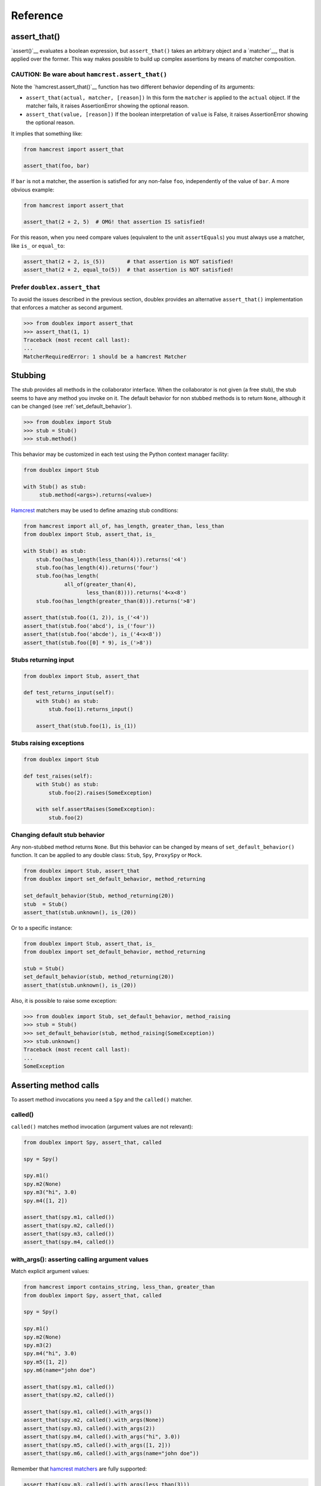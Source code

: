 =========
Reference
=========


.. index::
   single:  assert_that()

.. _sec assert_that:

assert_that()
=============

`assert()`__ evaluates a boolean expression, but ``assert_that()`` takes an arbitrary
object and a `matcher`__, that is applied over the former. This way makes possible to
build up complex assertions by means of matcher composition.

__ http://docs.python.org/2/reference/simple_stmts.html#the-assert-statement
__ http://pythonhosted.org/PyHamcrest/tutorial.html


CAUTION: Be ware about ``hamcrest.assert_that()``
-------------------------------------------------

Note the `hamcrest.assert_that()`__
function has two different behavior depending of its arguments:

__ https://github.com/hamcrest/PyHamcrest/blob/master/hamcrest/core/assert_that.py#L39

* ``assert_that(actual, matcher, [reason])``
  In this form the ``matcher`` is applied to the ``actual`` object. If the
  matcher fails, it raises AssertionError showing the optional reason.

* ``assert_that(value, [reason])``
  If the boolean interpretation of ``value`` is False, it raises
  AssertionError showing the optional reason.

It implies that something like:

.. sourcecode:: python

   from hamcrest import assert_that

   assert_that(foo, bar)


If ``bar`` is not a matcher, the assertion is satisfied for any non-false ``foo``,
independently of the value of ``bar``. A more obvious example:

.. sourcecode:: python

   from hamcrest import assert_that

   assert_that(2 + 2, 5)  # OMG! that assertion IS satisfied!

For this reason, when you need compare values (equivalent to the unit ``assertEquals``) you must always use a matcher, like ``is_`` or ``equal_to``:

.. sourcecode:: python

   assert_that(2 + 2, is_(5))       # that assertion is NOT satisfied!
   assert_that(2 + 2, equal_to(5))  # that assertion is NOT satisfied!


.. index::
   single:  assert_that()


Prefer ``doublex.assert_that``
------------------------------

.. versionadded:: 1.7 - (thanks to `Eduardo Ferro`__)

__ https://bitbucket.org/DavidVilla/python-doublex/pull-request/5/assert_that-raises


To avoid the issues described in the previous section, doublex provides an alternative
``assert_that()`` implementation that enforces a matcher as second argument.


.. sourcecode:: python

   >>> from doublex import assert_that
   >>> assert_that(1, 1)
   Traceback (most recent call last):
   ...
   MatcherRequiredError: 1 should be a hamcrest Matcher


.. index::
   single:  Stub

Stubbing
========

The stub provides all methods in the collaborator interface. When the collaborator is not
given (a free stub), the stub seems to have any method you invoke on it. The default
behavior for non stubbed methods is to return ``None``, although it can be changed (see :ref:`set_default_behavior`).


.. sourcecode:: python

   >>> from doublex import Stub
   >>> stub = Stub()
   >>> stub.method()

This behavior may be customized in each test using the Python context manager facility:

.. sourcecode:: python

   from doublex import Stub

   with Stub() as stub:
    	stub.method(<args>).returns(<value>)


`Hamcrest <https://code.google.com/p/hamcrest/wiki/TutorialPython>`_ matchers may be used
to define amazing stub conditions:


.. sourcecode:: python

   from hamcrest import all_of, has_length, greater_than, less_than
   from doublex import Stub, assert_that, is_

   with Stub() as stub:
       stub.foo(has_length(less_than(4))).returns('<4')
       stub.foo(has_length(4)).returns('four')
       stub.foo(has_length(
   		all_of(greater_than(4),
                       less_than(8)))).returns('4<x<8')
       stub.foo(has_length(greater_than(8))).returns('>8')

   assert_that(stub.foo((1, 2)), is_('<4'))
   assert_that(stub.foo('abcd'), is_('four'))
   assert_that(stub.foo('abcde'), is_('4<x<8'))
   assert_that(stub.foo([0] * 9), is_('>8'))


.. _returns_input:

Stubs returning input
---------------------


.. sourcecode:: python

   from doublex import Stub, assert_that

   def test_returns_input(self):
       with Stub() as stub:
           stub.foo(1).returns_input()

       assert_that(stub.foo(1), is_(1))


.. _raises:

Stubs raising exceptions
------------------------


.. sourcecode:: python

   from doublex import Stub

   def test_raises(self):
       with Stub() as stub:
           stub.foo(2).raises(SomeException)

       with self.assertRaises(SomeException):
           stub.foo(2)


.. _set_default_behavior:

Changing default stub behavior
------------------------------

.. versionadded:: 1.7 - (thanks to `Eduardo Ferro`__)

__ https://bitbucket.org/DavidVilla/python-doublex/pull-request/4/stub-configuration-for-raise-an-error-when


Any non-stubbed method returns ``None``. But this behavior can be changed by means of ``set_default_behavior()`` function. It can be applied to any double class: ``Stub``, ``Spy``, ``ProxySpy`` or ``Mock``.

.. sourcecode:: python

   from doublex import Stub, assert_that
   from doublex import set_default_behavior, method_returning

   set_default_behavior(Stub, method_returning(20))
   stub  = Stub()
   assert_that(stub.unknown(), is_(20))

Or to a specific instance:


.. sourcecode:: python

   from doublex import Stub, assert_that, is_
   from doublex import set_default_behavior, method_returning

   stub = Stub()
   set_default_behavior(stub, method_returning(20))
   assert_that(stub.unknown(), is_(20))

Also, it is possible to raise some exception:


.. sourcecode:: python

   >>> from doublex import Stub, set_default_behavior, method_raising
   >>> stub = Stub()
   >>> set_default_behavior(stub, method_raising(SomeException))
   >>> stub.unknown()
   Traceback (most recent call last):
   ...
   SomeException


Asserting method calls
======================

To assert method invocations you need a ``Spy`` and the ``called()`` matcher.

.. index::
   single:  called()

.. _called:

called()
--------

``called()`` matches method invocation (argument values are not relevant):


.. sourcecode:: python

   from doublex import Spy, assert_that, called

   spy = Spy()

   spy.m1()
   spy.m2(None)
   spy.m3("hi", 3.0)
   spy.m4([1, 2])

   assert_that(spy.m1, called())
   assert_that(spy.m2, called())
   assert_that(spy.m3, called())
   assert_that(spy.m4, called())


.. index::
   single: with_args()

.. _with_args:

with_args(): asserting calling argument values
----------------------------------------------

Match explicit argument values:


.. sourcecode:: python

   from hamcrest import contains_string, less_than, greater_than
   from doublex import Spy, assert_that, called

   spy = Spy()

   spy.m1()
   spy.m2(None)
   spy.m3(2)
   spy.m4("hi", 3.0)
   spy.m5([1, 2])
   spy.m6(name="john doe")

   assert_that(spy.m1, called())
   assert_that(spy.m2, called())

   assert_that(spy.m1, called().with_args())
   assert_that(spy.m2, called().with_args(None))
   assert_that(spy.m3, called().with_args(2))
   assert_that(spy.m4, called().with_args("hi", 3.0))
   assert_that(spy.m5, called().with_args([1, 2]))
   assert_that(spy.m6, called().with_args(name="john doe"))


Remember that `hamcrest matchers
<https://code.google.com/p/hamcrest/wiki/TutorialPython>`_ are fully supported:


.. sourcecode:: python

   assert_that(spy.m3, called().with_args(less_than(3)))
   assert_that(spy.m3, called().with_args(greater_than(1)))
   assert_that(spy.m6, called().with_args(name=contains_string("doe")))


Other example with a string argument and combining several matchers:


.. sourcecode:: python

   from hamcrest import has_length, greater_than, less_than
   from doublex import Spy, assert_that, called, never

   spy = Spy()

   spy.foo("abcd")

   assert_that(spy.foo, called().with_args(has_length(4)))
   assert_that(spy.foo, called().with_args(has_length(greater_than(3))))
   assert_that(spy.foo, called().with_args(has_length(less_than(5))))
   assert_that(spy.foo, never(called().with_args(has_length(greater_than(5)))))


.. index::
   single:  hamcrest; anything()

anything(): asserting wildcard values
-------------------------------------

The ``anything()`` hamcrest matcher may be used to match any single value. That is useful when
only some arguments are relevant:


.. sourcecode:: python

   from hamcrest import anything

   spy.foo(1, 2, 20)
   spy.bar(1, key=2)

   assert_that(spy.foo, called().with_args(1, anything(), 20))
   assert_that(spy.bar, called().with_args(1, key=anything()))


.. index::
   single:  ANY_ARG

ANY_ARG: greedy argument value wildcard
---------------------------------------

``ANY_ARG`` is a special value that matches any subsequent argument values, including no
args. That is, ``ANY_ANG`` means "any value for any argument from here". If ``anything()``
is similar to the regular expression ``?``, ``ANY_ARG`` would be equivalent to ``*``.

For this reason, it has **no sense** to give other values or matchers after an
``ANY_ARG``. It is also applicable to keyword arguments due they have no order. In
summary, ``ANY_ARG``:

* it must be the last positional argument value.
* it can not be given as keyword value.
* it can not be given together keyword arguments.

Since version 1.7 a ``WrongAPI`` exception is raised if that situations (see
`issue 9 <https://bitbucket.org/DavidVilla/python-doublex/issue/9/called-with-named-params-and-any_arg-does>`_).

An example:


.. sourcecode:: python

   from doublex import ANY_ARG

   spy.arg0()
   spy.arg1(1)
   spy.arg3(1, 2, 3)
   spy.arg_karg(1, key1='a')

   assert_that(spy.arg0, called())
   assert_that(spy.arg0, called().with_args(ANY_ARG))  # equivalent to previous

   assert_that(spy.arg1, called())
   assert_that(spy.arg1, called().with_args(ANY_ARG))  # equivalent to previous

   assert_that(spy.arg3, called().with_args(1, ANY_ARG))
   assert_that(spy.arg_karg, called().with_args(1, ANY_ARG))


Also for stubs:


.. sourcecode:: python

   from doublex import Stub, assert_that, ANY_ARG, is_

   with Stub() as stub:
       stub.foo(ANY_ARG).returns(True)
       stub.bar(1, ANY_ARG).returns(True)

   assert_that(stub.foo(), is_(True))
   assert_that(stub.foo(1), is_(True))
   assert_that(stub.foo(key1='a'), is_(True))
   assert_that(stub.foo(1, 2, 3, key1='a', key2='b'), is_(True))

   assert_that(stub.foo(1, 2, 3), is_(True))
   assert_that(stub.foo(1, key1='a'), is_(True))


.. index::
   single:  with_some_args()

.. _with_some_args:

with_some_args(): asserting just relevant arguments
---------------------------------------------------

.. versionadded:: 1.7

When a method has several arguments and you need to assert an invocation giving a specific
value just for some of them, you may use the :py:func:`anything` matcher for the rest of
them. That works but the resulting code is a bit dirty:


.. sourcecode:: python

   from hamcrest import anything
   from doublex import Spy, assert_that, ANY_ARG

   class Foo:
       def five_args_method(self, a, b, c, d, e=None):
           return 4

   spy = Spy(Foo)
   spy.five_args_method(1, 2, 'bob', 4)

   # only the 'c' argument is important in the test
   assert_that(spy.five_args_method,
               called().with_args(anything(), anything(), 'bob', anything()))
   # assert only 'b' argument
   assert_that(spy.five_args_method,
               called().with_args(anything(), 2, ANY_ARG))


The :py:func:`with_some_args()` allows to specify just some arguments, assuming all other can take any value. The same example using :py:func:`with_some_arg()`:


.. sourcecode:: python

   from doublex import Spy, assert_that, called

   class Foo:
       def five_args_method(self, a, b, c, d, e=None):
           return 4

   spy = Spy(Foo)
   spy.five_args_method(1, 2, 'bob', 4)

   # only the 'c' argument is important in the test
   assert_that(spy.five_args_method,
               called().with_some_args(c='bob'))
   # assert only 'b' argument
   assert_that(spy.five_args_method,
               called().with_some_args(b=2))


This method may be used with both keyword and non-keyword arguments.

.. warning::
   Formal argument name is mandatory, so this is only applicable to restricted spies
   (those that are instantiated giving a collaborator).


.. index::
   single:  never()

.. _never:

never()
-------

Convenient replacement for ``hamcrest.is_not()``:


.. sourcecode:: python

   from hamcrest import is_not
   from doublex import Spy, assert_that, called, never

   spy = Spy()

   assert_that(spy.m5, is_not(called()))  # is_not() works
   assert_that(spy.m5, never(called()))   # but prefer never() due to better error report messages


.. index::
   single:  times()

.. _times:

times(): asserting number of calls
----------------------------------


.. sourcecode:: python

   from hamcrest import anything, all_of, greater_than, less_than
   from doublex import Spy, assert_that, called, ANY_ARG, never

   spy = Spy()

   spy.foo()
   spy.foo(1)
   spy.foo(1)
   spy.foo(2)

   assert_that(spy.unknown, never(called()))                    # = 0 times
   assert_that(spy.foo, called())                               # > 0
   assert_that(spy.foo, called().times(greater_than(0)))        # > 0 (same)
   assert_that(spy.foo, called().times(4))                      # = 4
   assert_that(spy.foo, called().times(greater_than(2)))        # > 2
   assert_that(spy.foo, called().times(less_than(6)))           # < 6

   assert_that(spy.foo, never(called().with_args(5)))                  # = 0 times
   assert_that(spy.foo, called().with_args().times(1))                 # = 1
   assert_that(spy.foo, called().with_args(anything()))                # > 0
   assert_that(spy.foo, called().with_args(ANY_ARG).times(4))          # = 4
   assert_that(spy.foo, called().with_args(1).times(2))                # = 2
   assert_that(spy.foo, called().with_args(1).times(greater_than(1)))  # > 1
   assert_that(spy.foo, called().with_args(1).times(less_than(5)))     # < 5
   assert_that(spy.foo, called().with_args(1).times(
               all_of(greater_than(1), less_than(8))))                 # 1 < times < 8


.. Local Variables:
..  coding: utf-8
..  mode: rst
..  mode: flyspell
..  ispell-local-dictionary: "american"
..  fill-columnd: 90
.. End:
